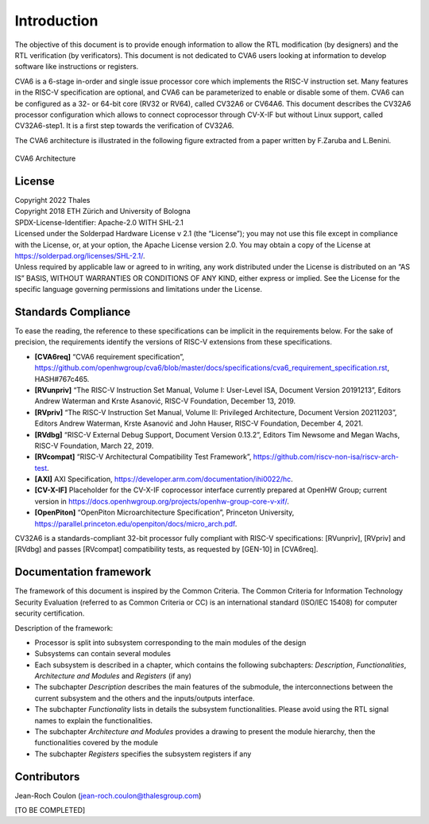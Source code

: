 ..
   Copyright 2022 Thales DIS design services SAS
   Licensed under the Solderpad Hardware Licence, Version 2.0 (the "License");
   you may not use this file except in compliance with the License.
   SPDX-License-Identifier: Apache-2.0 WITH SHL-2.0
   You may obtain a copy of the License at https://solderpad.org/licenses/

   Original Author: Jean-Roch COULON (jean-roch.coulon@thalesgroup.com)

.. _CVA6_INTRO:

Introduction
=============

The objective of this document is to provide enough information to allow the RTL modification (by designers) and the RTL verification (by verificators). This document is not dedicated to CVA6 users looking at information to develop software like instructions or registers.

CVA6 is a 6-stage in-order and single issue processor core which implements the RISC-V instruction set. Many features in the RISC-V specification are optional, and CVA6 can be parameterized to enable or disable some of them. CVA6 can be configured as a 32- or 64-bit core (RV32 or RV64), called CV32A6 or CV64A6. This document describes the CV32A6 processor configuration which allows to connect coprocessor through CV-X-IF but without Linux support, called CV32A6-step1. It is a first step towards the verification of CV32A6.


The CVA6 architecture is illustrated in the following figure extracted from a paper written by F.Zaruba and L.Benini.

.. figure:: ../images/ariane_overview.png
   :name: CVA6 Architecute
   :align: center
   :alt:

   CVA6 Architecture


License
-------

| Copyright 2022 Thales
| Copyright 2018 ETH Zürich and University of Bologna
| SPDX-License-Identifier: Apache-2.0 WITH SHL-2.1
| Licensed under the Solderpad Hardware License v 2.1 (the “License”);
  you may not use this file except in compliance with the License, or,
  at your option, the Apache License version 2.0. You may obtain a copy
  of the License at https://solderpad.org/licenses/SHL-2.1/.
| Unless required by applicable law or agreed to in writing, any work
  distributed under the License is distributed on an “AS IS” BASIS,
  WITHOUT WARRANTIES OR CONDITIONS OF ANY KIND, either express or
  implied. See the License for the specific language governing
  permissions and limitations under the License.


Standards Compliance
--------------------

To ease the reading, the reference to these specifications can be implicit in the requirements below. For the sake of precision, the requirements identify the versions of RISC-V extensions from these specifications.

* **[CVA6req]** “CVA6 requirement specification”, https://github.com/openhwgroup/cva6/blob/master/docs/specifications/cva6_requirement_specification.rst, HASH#767c465.
* **[RVunpriv]** “The RISC-V Instruction Set Manual, Volume I: User-Level ISA, Document Version 20191213”, Editors Andrew Waterman and Krste Asanović, RISC-V Foundation, December 13, 2019.
* **[RVpriv]** “The RISC-V Instruction Set Manual, Volume II: Privileged Architecture, Document Version 20211203”, Editors Andrew Waterman, Krste Asanović and John Hauser, RISC-V Foundation, December 4, 2021.
* **[RVdbg]** “RISC-V External Debug Support, Document Version 0.13.2”, Editors Tim Newsome and Megan Wachs, RISC-V Foundation, March 22, 2019.
* **[RVcompat]** “RISC-V Architectural Compatibility Test Framework”, https://github.com/riscv-non-isa/riscv-arch-test.
* **[AXI]** AXI Specification, https://developer.arm.com/documentation/ihi0022/hc.
* **[CV-X-IF]** Placeholder for the CV-X-IF coprocessor interface currently prepared at OpenHW Group; current version in https://docs.openhwgroup.org/projects/openhw-group-core-v-xif/.
* **[OpenPiton]** “OpenPiton Microarchitecture Specification”, Princeton University, https://parallel.princeton.edu/openpiton/docs/micro_arch.pdf.

CV32A6 is a standards-compliant 32-bit processor fully compliant with RISC-V specifications: [RVunpriv], [RVpriv] and [RVdbg] and passes [RVcompat] compatibility tests, as requested by [GEN-10] in [CVA6req].


Documentation framework
-----------------------

The framework of this document is inspired by the Common Criteria. The Common Criteria for Information Technology Security Evaluation (referred to as Common Criteria or CC) is an international standard (ISO/IEC 15408) for computer security certification.

Description of the framework:

* Processor is split into subsystem corresponding to the main modules of the design
* Subsystems can contain several modules
* Each subsystem is described in a chapter, which contains the following subchapters: *Description*, *Functionalities*, *Architecture and Modules* and *Registers* (if any)
* The subchapter *Description* describes the main features of the submodule, the interconnections between the current subsystem and the others and the inputs/outputs interface.
* The subchapter *Functionality* lists in details the subsystem functionalities. Please avoid using the RTL signal names to explain the functionalities.
* The subchapter *Architecture and Modules* provides a drawing to present the module hierarchy, then the functionalities covered by the module
* The subchapter *Registers* specifies the subsystem registers if any


Contributors
------------

| Jean-Roch Coulon
  (`jean-roch.coulon@thalesgroup.com <mailto:jean-roch.coulon@thalesgroup.com>`__)

[TO BE COMPLETED]

